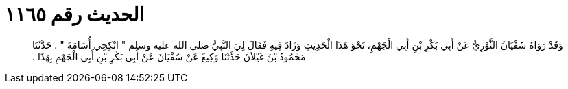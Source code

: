 
= الحديث رقم ١١٦٥

[quote.hadith]
وَقَدْ رَوَاهُ سُفْيَانُ الثَّوْرِيُّ عَنْ أَبِي بَكْرِ بْنِ أَبِي الْجَهْمِ، نَحْوَ هَذَا الْحَدِيثِ وَزَادَ فِيهِ فَقَالَ لِيَ النَّبِيُّ صلى الله عليه وسلم ‏"‏ انْكِحِي أُسَامَةَ ‏"‏ ‏.‏ حَدَّثَنَا مَحْمُودُ بْنُ غَيْلاَنَ حَدَّثَنَا وَكِيعٌ عَنْ سُفْيَانَ عَنْ أَبِي بَكْرِ بْنِ أَبِي الْجَهْمِ بِهَذَا ‏.‏